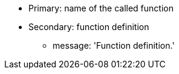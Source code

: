 * Primary: name of the called function
* Secondary: function definition
** message: 'Function definition.'